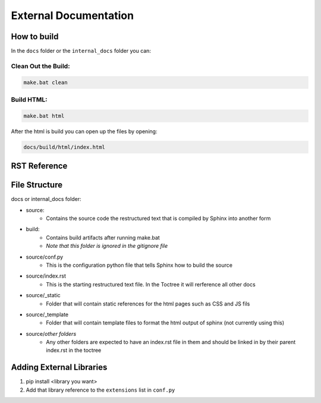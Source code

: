 

External Documentation
========================

How to build
--------------

In the ``docs`` folder or the ``internal_docs`` folder you can:

Clean Out the Build:
*********************

.. code:: none
	
	make.bat clean

Build HTML:
*************

.. code:: none
	
	make.bat html


After the html is build you can open up the files by opening:

.. code:: none

	docs/build/html/index.html


RST Reference
--------------

.. button-link:: https://www.sphinx-doc.org/en/master/usage/restructuredtext/basics.html
    :color: warning
    :outline:

	Sphinx RST Primer

.. button-link:: https://docutils.sourceforge.io/docs/user/rst/quickref.html
    :color: warning
    :outline:

	Docutils RST Reference

.. button-link:: https://sphinx-design.readthedocs.io/en/furo-theme/index.html
    :color: warning
    :outline:

	Sphinx Design Reference

File Structure
----------------

docs or internal_docs folder:

- source:
	- Contains the source code the restructured text that is compiled by Sphinx into another form
- build:
	- Contains build artifacts after running make.bat 
	- *Note that this folder is ignored in the gitignore file*
- source/conf.py
	- This is the configuration python file that tells Sphinx how to build the source
- source/index.rst
	- This is the starting restructured text file. In the Toctree it will rerference all other docs
- source/_static
	- Folder that will contain static references for the html pages such as CSS and JS fils
- source/_template
	- Folder that will contain template files to format the html output of sphinx (not currently using this)
- source/*other folders*
	- Any other folders are expected to have an index.rst file in them and should be linked in by their parent index.rst in the toctree


Adding External Libraries
--------------------------

#. pip install <library you want>
#. Add that library reference to the ``extensions`` list in ``conf.py``